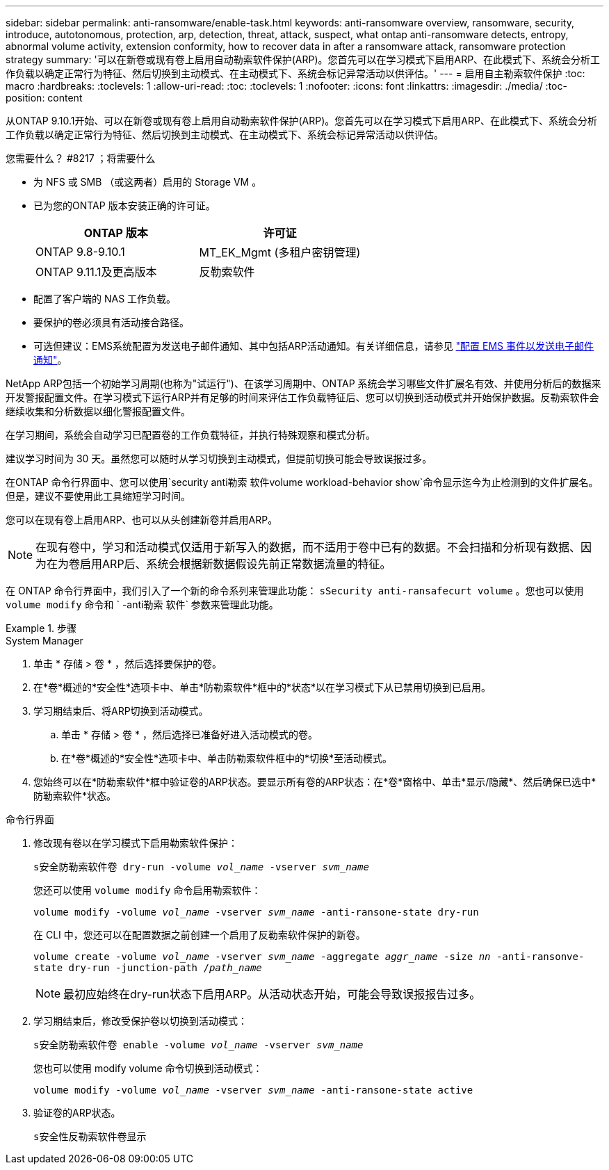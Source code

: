 ---
sidebar: sidebar 
permalink: anti-ransomware/enable-task.html 
keywords: anti-ransomware overview, ransomware, security, introduce, autotonomous, protection, arp, detection, threat, attack, suspect, what ontap anti-ransomware detects, entropy, abnormal volume activity, extension conformity, how to recover data in after a ransomware attack, ransomware protection strategy 
summary: '可以在新卷或现有卷上启用自动勒索软件保护(ARP)。您首先可以在学习模式下启用ARP、在此模式下、系统会分析工作负载以确定正常行为特征、然后切换到主动模式、在主动模式下、系统会标记异常活动以供评估。' 
---
= 启用自主勒索软件保护
:toc: macro
:hardbreaks:
:toclevels: 1
:allow-uri-read: 
:toc: 
:toclevels: 1
:nofooter: 
:icons: font
:linkattrs: 
:imagesdir: ./media/
:toc-position: content


[role="lead"]
从ONTAP 9.10.1开始、可以在新卷或现有卷上启用自动勒索软件保护(ARP)。您首先可以在学习模式下启用ARP、在此模式下、系统会分析工作负载以确定正常行为特征、然后切换到主动模式、在主动模式下、系统会标记异常活动以供评估。

.您需要什么？ #8217 ；将需要什么
* 为 NFS 或 SMB （或这两者）启用的 Storage VM 。
* 已为您的ONTAP 版本安装正确的许可证。
+
[cols="2*"]
|===
| ONTAP 版本 | 许可证 


 a| 
ONTAP 9.8-9.10.1
 a| 
MT_EK_Mgmt (多租户密钥管理)



 a| 
ONTAP 9.11.1及更高版本
 a| 
反勒索软件

|===
* 配置了客户端的 NAS 工作负载。
* 要保护的卷必须具有活动接合路径。
* 可选但建议：EMS系统配置为发送电子邮件通知、其中包括ARP活动通知。有关详细信息，请参见 link:../error-messages/configure-ems-events-send-email-task.html["配置 EMS 事件以发送电子邮件通知"]。


NetApp ARP包括一个初始学习周期(也称为"试运行")、在该学习周期中、ONTAP 系统会学习哪些文件扩展名有效、并使用分析后的数据来开发警报配置文件。在学习模式下运行ARP并有足够的时间来评估工作负载特征后、您可以切换到活动模式并开始保护数据。反勒索软件会继续收集和分析数据以细化警报配置文件。

在学习期间，系统会自动学习已配置卷的工作负载特征，并执行特殊观察和模式分析。

建议学习时间为 30 天。虽然您可以随时从学习切换到主动模式，但提前切换可能会导致误报过多。

在ONTAP 命令行界面中、您可以使用`security anti勒索 软件volume workload-behavior show`命令显示迄今为止检测到的文件扩展名。但是，建议不要使用此工具缩短学习时间。

您可以在现有卷上启用ARP、也可以从头创建新卷并启用ARP。


NOTE: 在现有卷中，学习和活动模式仅适用于新写入的数据，而不适用于卷中已有的数据。不会扫描和分析现有数据、因为在为卷启用ARP后、系统会根据新数据假设先前正常数据流量的特征。

在 ONTAP 命令行界面中，我们引入了一个新的命令系列来管理此功能： `sSecurity anti-ransafecurt volume` 。您也可以使用 `volume modify` 命令和 ` -anti勒索 软件` 参数来管理此功能。

.步骤
[role="tabbed-block"]
====
.System Manager
--
. 单击 * 存储 > 卷 * ，然后选择要保护的卷。
. 在*卷*概述的*安全性*选项卡中、单击*防勒索软件*框中的*状态*以在学习模式下从已禁用切换到已启用。
. 学习期结束后、将ARP切换到活动模式。
+
.. 单击 * 存储 > 卷 * ，然后选择已准备好进入活动模式的卷。
.. 在*卷*概述的*安全性*选项卡中、单击防勒索软件框中的*切换*至活动模式。


. 您始终可以在*防勒索软件*框中验证卷的ARP状态。要显示所有卷的ARP状态：在*卷*窗格中、单击*显示/隐藏*、然后确保已选中*防勒索软件*状态。


--
.命令行界面
--
. 修改现有卷以在学习模式下启用勒索软件保护：
+
`s安全防勒索软件卷 dry-run -volume _vol_name_ -vserver _svm_name_`

+
您还可以使用 `volume modify` 命令启用勒索软件：

+
`volume modify -volume _vol_name_ -vserver _svm_name_ -anti-ransone-state dry-run`

+
在 CLI 中，您还可以在配置数据之前创建一个启用了反勒索软件保护的新卷。

+
`volume create -volume _vol_name_ -vserver _svm_name_ -aggregate _aggr_name_ -size _nn_ -anti-ransonve-state dry-run -junction-path /_path_name_`

+

NOTE: 最初应始终在dry-run状态下启用ARP。从活动状态开始，可能会导致误报报告过多。

. 学习期结束后，修改受保护卷以切换到活动模式：
+
`s安全防勒索软件卷 enable -volume _vol_name_ -vserver _svm_name_`

+
您也可以使用 modify volume 命令切换到活动模式：

+
`volume modify -volume _vol_name_ -vserver _svm_name_ -anti-ransone-state active`

. 验证卷的ARP状态。
+
`s安全性反勒索软件卷显示`



--
====